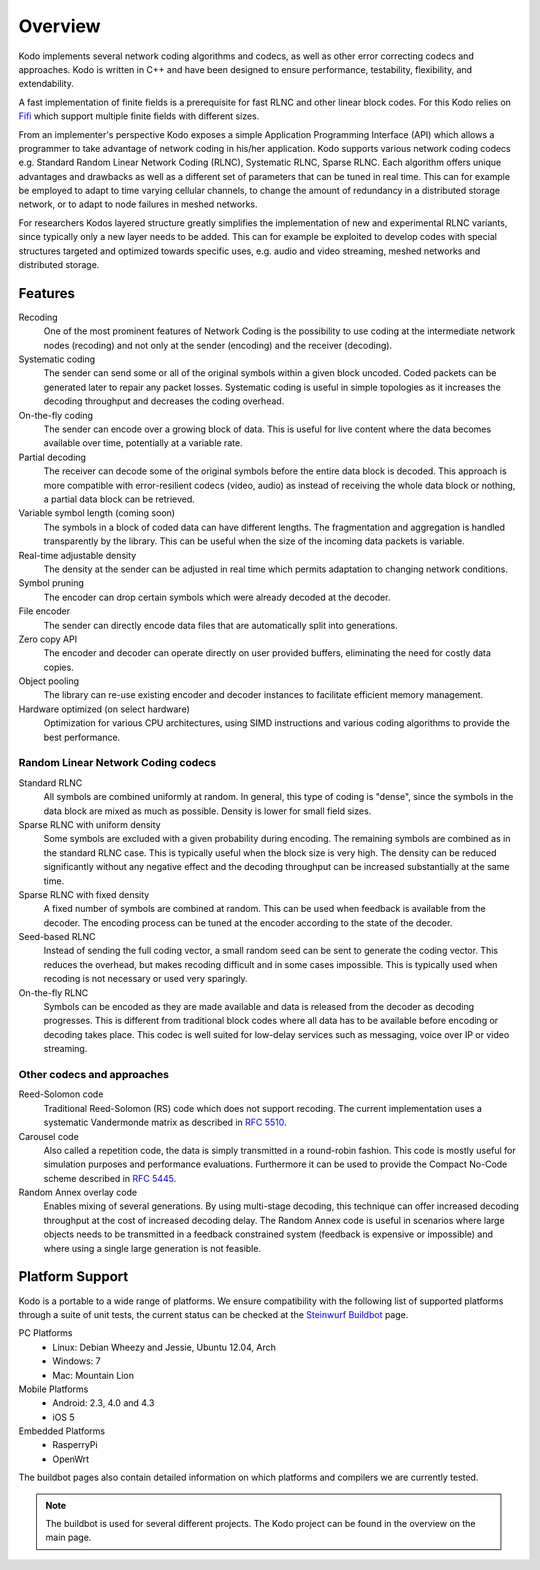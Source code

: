 Overview
========

.. _overview:

Kodo implements several network coding algorithms and codecs, as well as
other error correcting codecs and approaches. Kodo is written in C++ and
have been designed to ensure performance, testability, flexibility, and
extendability.

A fast implementation of finite fields is a prerequisite for fast RLNC
and other linear block codes. For this Kodo relies on
`Fifi <http://github.com/steinwurf/fifi>`_ which support multiple finite
fields with different sizes.

From an implementer's perspective Kodo exposes a simple Application
Programming Interface (API) which allows a programmer to take advantage
of network coding in his/her application. Kodo supports various network
coding codecs e.g. Standard Random Linear Network Coding (RLNC),
Systematic RLNC, Sparse RLNC. Each algorithm offers unique advantages
and drawbacks as well as a different set of parameters that can be
tuned in real time. This can for example be employed to adapt to time
varying cellular channels, to change the amount of redundancy in a
distributed storage network, or to adapt to node failures in meshed
networks.

For researchers Kodos layered structure greatly simplifies the
implementation of new and experimental RLNC variants, since typically
only a new layer needs to be added. This can for example be exploited to
develop codes with special structures targeted and optimized towards
specific uses, e.g. audio and video streaming, meshed networks and
distributed storage.


Features
--------

Recoding
    One of the most prominent features of Network Coding is the
    possibility to use coding at the intermediate network nodes
    (recoding) and not only at the sender (encoding) and the receiver
    (decoding).

Systematic coding
    The sender can send some or all of the original symbols within a
    given block uncoded. Coded packets can be generated later to repair
    any packet losses. Systematic coding is useful in simple topologies
    as it increases the decoding throughput and decreases the coding
    overhead.

On-the-fly coding
    The sender can encode over a growing block of data. This is useful
    for live content where the data becomes available over time,
    potentially at a variable rate.

Partial decoding
    The receiver can decode some of the original symbols before the
    entire data block is decoded. This approach is more compatible with
    error-resilient codecs (video, audio) as instead of receiving the
    whole data block or nothing, a partial data block can be retrieved.

Variable symbol length (coming soon)
    The symbols in a block of coded data can have different lengths. The
    fragmentation and aggregation is handled transparently by the library.
    This can be useful when the size of the incoming data packets is
    variable.

Real-time adjustable density
    The density at the sender can be adjusted in real time which permits
    adaptation to changing network conditions.

Symbol pruning
    The encoder can drop certain symbols which were already decoded at
    the decoder.

File encoder
    The sender can directly encode data files that are automatically split
    into generations.

Zero copy API
    The encoder and decoder can operate directly on user provided buffers,
    eliminating the need for costly data copies.

Object pooling
    The library can re-use existing encoder and decoder instances to
    facilitate efficient memory management.

Hardware optimized (on select hardware)
    Optimization for various CPU architectures, using SIMD instructions
    and various coding algorithms to provide the best performance.


Random Linear Network Coding codecs
...................................

Standard RLNC
    All symbols are combined uniformly at random. In general, this type
    of coding is "dense", since the symbols in the data block are mixed
    as much as possible. Density is lower for small field sizes.

Sparse RLNC with uniform density
    Some symbols are excluded with a given probability during encoding.
    The remaining symbols are combined as in the standard RLNC case.
    This is typically useful when the block size is very high. The density
    can be reduced significantly without any negative effect and
    the decoding throughput can be increased substantially at the same time.

Sparse RLNC with fixed density
    A fixed number of symbols are combined at random. This can be used
    when feedback is available from the decoder. The encoding process
    can be tuned at the encoder according to the state of the decoder.

Seed-based RLNC
    Instead of sending the full coding vector, a small random seed can
    be sent to generate the coding vector. This reduces the overhead,
    but makes recoding difficult and in some cases impossible. This is
    typically used when recoding is not necessary or used very sparingly.

On-the-fly RLNC
    Symbols can be encoded as they are made available and data is released from
    the decoder as decoding progresses. This is different from traditional block
    codes where all data has to be available before encoding or decoding takes
    place.
    This codec is well suited for low-delay services such as messaging, voice
    over IP or video streaming.


Other codecs and approaches
...........................

Reed-Solomon code
    Traditional Reed-Solomon (RS) code which does not support recoding. The
    current implementation uses a systematic Vandermonde matrix as described in
    `RFC 5510 <http://tools.ietf.org/html/rfc5510>`_.

Carousel code
    Also called a repetition code, the data is simply transmitted in a
    round-robin fashion. This code is mostly useful for simulation
    purposes and performance evaluations. Furthermore it can be used to
    provide the Compact No-Code scheme described in
    `RFC 5445 <http://tools.ietf.org/html/rfc5445>`_.

Random Annex overlay code
    Enables mixing of several generations. By using multi-stage decoding,
    this technique can offer increased decoding throughput at the cost of
    increased decoding delay.
    The Random Annex code is useful in scenarios where large objects
    needs to be transmitted in a feedback constrained system (feedback
    is expensive or impossible) and where using a single large generation
    is not feasible.


Platform Support
----------------

Kodo is a portable to a wide range of platforms. We ensure compatibility
with the following list of supported platforms through a suite of unit
tests, the current status can be checked at the `Steinwurf Buildbot`_ page.

.. _Steinwurf Buildbot: http://buildbot.steinwurf.dk

PC Platforms
    * Linux: Debian Wheezy and Jessie, Ubuntu 12.04, Arch
    * Windows: 7
    * Mac: Mountain Lion
Mobile Platforms
    * Android: 2.3, 4.0 and 4.3
    * iOS 5
Embedded Platforms
    * RasperryPi
    * OpenWrt

The buildbot pages also contain detailed information on which platforms
and compilers we are currently tested.

.. note:: The buildbot is used for several different projects. The
  Kodo project can be found in the overview on the main page.



